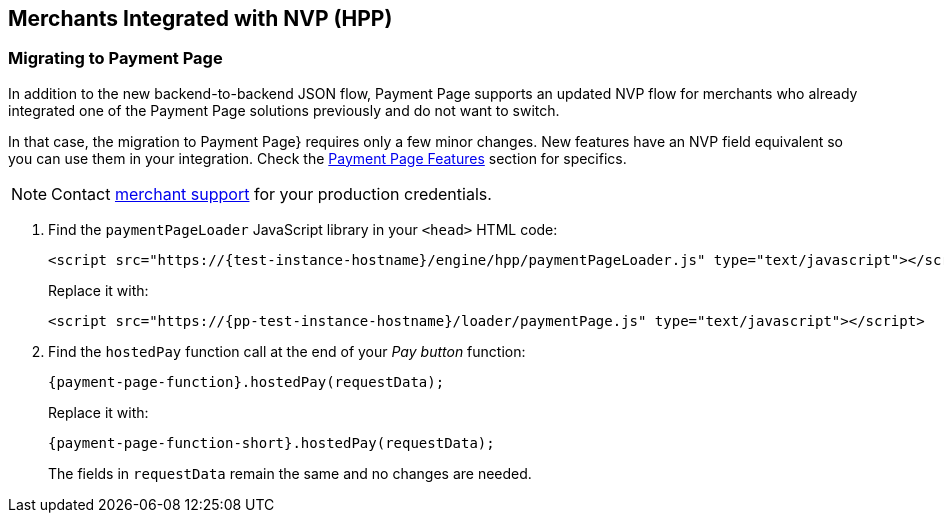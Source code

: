 
[#PaymentPageSolutions_PPv2_HPP_NVP]
== Merchants Integrated with NVP (HPP)

[#PaymentPageSolutions_PPv2_HPP_NVP_Migrating]
=== Migrating to Payment Page

In addition to the new backend-to-backend JSON flow, Payment Page supports an
updated NVP flow for merchants who already integrated one of the Payment
Page solutions previously and do not want to switch.

In that case, the migration to Payment Page} requires only a few minor changes. New
features have an NVP field equivalent so you can use them in your
integration. Check the 
<<PPv2_Features, Payment Page Features>> section for specifics.

NOTE: Contact <<ContactUs, merchant support>> for your production credentials.

. Find the ``paymentPageLoader`` JavaScript library in your ``<head>`` HTML code:
+
[source,html,subs=attributes+]
----
<script src="https://{test-instance-hostname}/engine/hpp/paymentPageLoader.js" type="text/javascript"></script>
----
+
Replace it with:
+
[source,html,subs=attributes+]
----
<script src="https://{pp-test-instance-hostname}/loader/paymentPage.js" type="text/javascript"></script>
----
+
. Find the ``hostedPay`` function call at the end of your _Pay button_ function:
+
[source,js,subs=attributes+]
----
{payment-page-function}.hostedPay(requestData);
----
+
Replace it with:
+
[source,js,subs=attributes+]
----
{payment-page-function-short}.hostedPay(requestData);
----
+
The fields in ``requestData`` remain the same and no changes are needed.

//-
